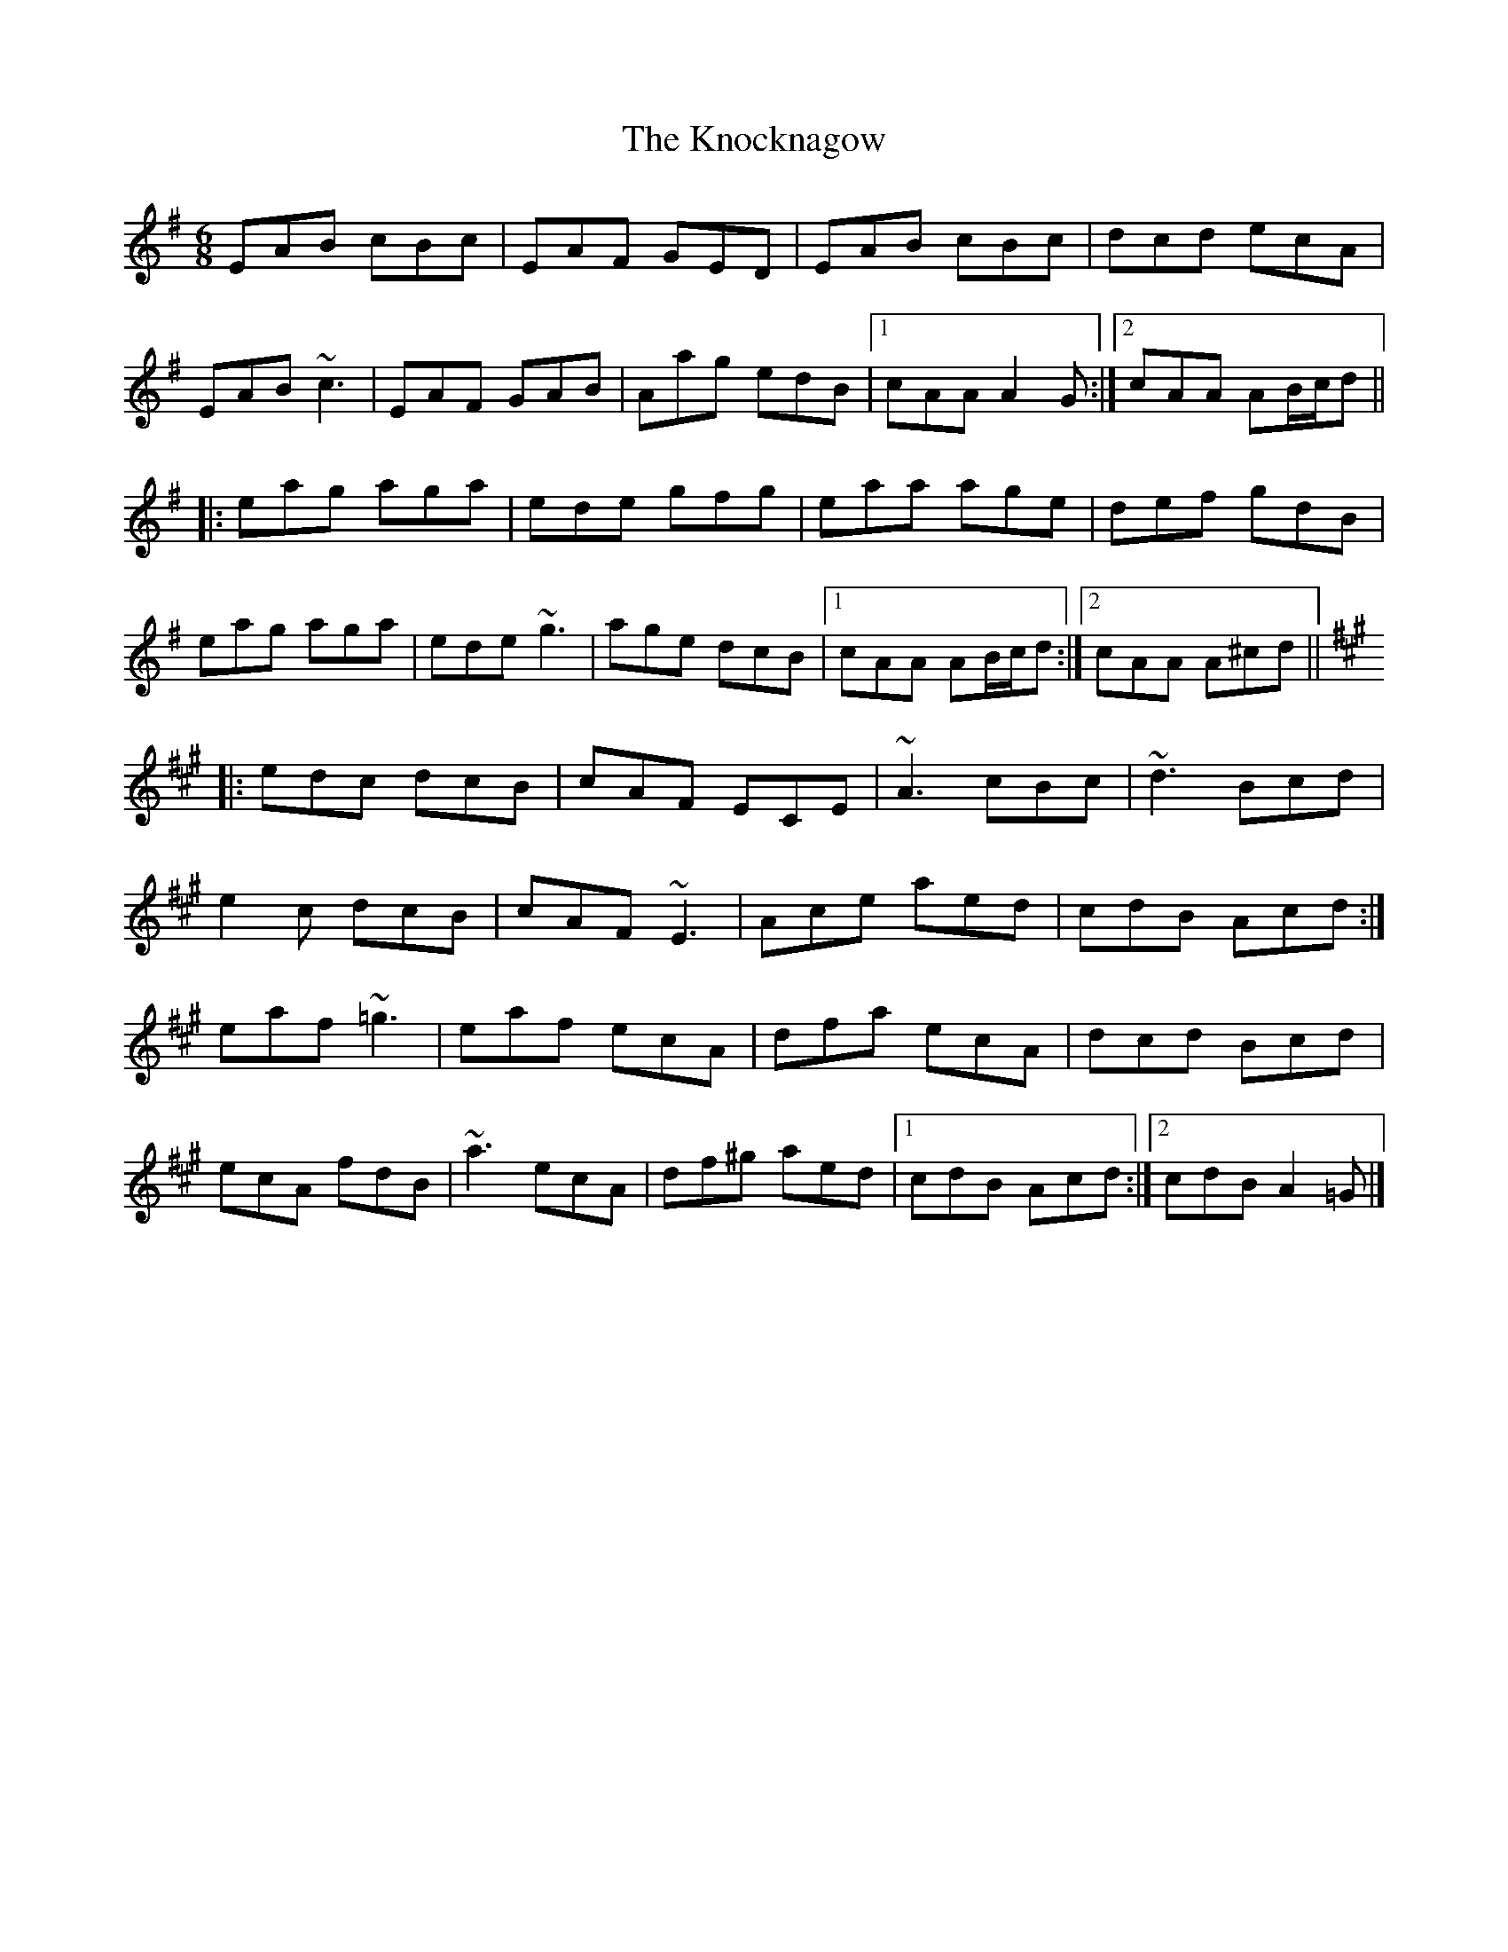 X: 1
T: The Knocknagow
M: 6/8
L: 1/8
K: Ador
EAB cBc|EAF GED|EAB cBc|dcd ecA|
EAB ~c3|EAF GAB|Aag edB|1 cAA A2G:|2 cAA AB/c/d||
|:eag aga|ede gfg|eaa age|def gdB|
eag aga|ede ~g3|age dcB|1 cAA AB/c/d:|2 cAA A^cd||
K:A
|:edc dcB|cAF ECE|~A3 cBc|~d3 Bcd|
e2c dcB|cAF ~E3|Ace aed|cdB Acd:|
eaf ~=g3|eaf ecA|dfa ecA|dcd Bcd|
ecA fdB|~a3 ecA|df^g aed|1cdB Acd:|2cdB A2=G|]

